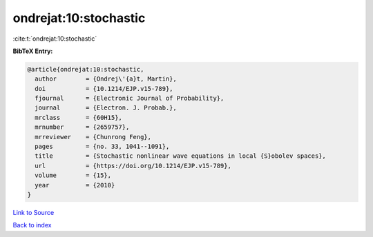 ondrejat:10:stochastic
======================

:cite:t:`ondrejat:10:stochastic`

**BibTeX Entry:**

.. code-block:: bibtex

   @article{ondrejat:10:stochastic,
     author        = {Ondrej\'{a}t, Martin},
     doi           = {10.1214/EJP.v15-789},
     fjournal      = {Electronic Journal of Probability},
     journal       = {Electron. J. Probab.},
     mrclass       = {60H15},
     mrnumber      = {2659757},
     mrreviewer    = {Chunrong Feng},
     pages         = {no. 33, 1041--1091},
     title         = {Stochastic nonlinear wave equations in local {S}obolev spaces},
     url           = {https://doi.org/10.1214/EJP.v15-789},
     volume        = {15},
     year          = {2010}
   }

`Link to Source <https://doi.org/10.1214/EJP.v15-789},>`_


`Back to index <../By-Cite-Keys.html>`_
